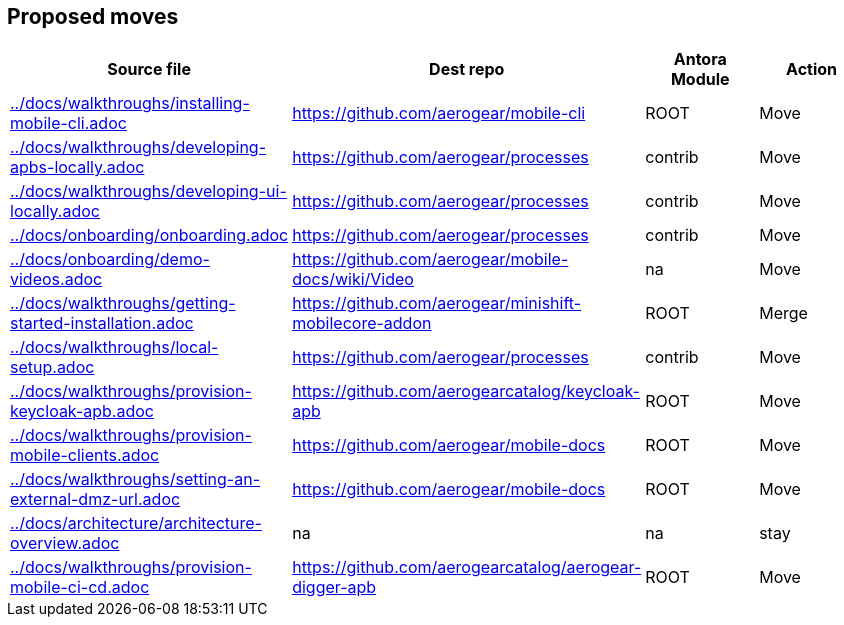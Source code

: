 :ag: https://github.com/aerogear/ 
:agc: https://github.com/aerogearcatalog/ 


 
== Proposed moves
 
[format="csv", options="header"]
|===
Source file, Dest repo, Antora Module, Action
link:../docs/walkthroughs/installing-mobile-cli.adoc[] , link:{ag}mobile-cli[], ROOT, Move
link:../docs/walkthroughs/developing-apbs-locally.adoc[] , link:{ag}processes[], contrib, Move
link:../docs/walkthroughs/developing-ui-locally.adoc[] , link:{ag}processes[], contrib, Move

link:../docs/onboarding/onboarding.adoc[] , link:{ag}processes[], contrib, Move

link:../docs/onboarding/demo-videos.adoc[] , link:{ag}mobile-docs/wiki/Video[], na, Move

link:../docs/walkthroughs/getting-started-installation.adoc[] , link:{ag}minishift-mobilecore-addon[], ROOT, Merge

link:../docs/walkthroughs/local-setup.adoc[] , link:{ag}processes[], contrib, Move

link:../docs/walkthroughs/provision-keycloak-apb.adoc[] , link:{agc}keycloak-apb[], ROOT, Move

link:../docs/walkthroughs/provision-mobile-clients.adoc[] , link:{ag}mobile-docs[], ROOT, Move

link:../docs/walkthroughs/setting-an-external-dmz-url.adoc[] , link:{ag}mobile-docs[], ROOT, Move

link:../docs/architecture/architecture-overview.adoc[] , na, na, stay

link:../docs/walkthroughs/provision-mobile-ci-cd.adoc[] , link:{agc}aerogear-digger-apb[], ROOT, Move

|===

